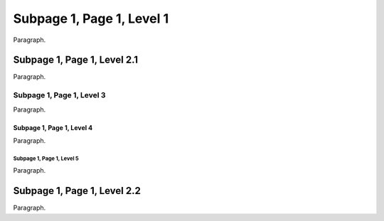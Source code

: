 Subpage 1, Page 1, Level 1
==========================

Paragraph.

Subpage 1, Page 1, Level 2.1
----------------------------

Paragraph.

Subpage 1, Page 1, Level 3
~~~~~~~~~~~~~~~~~~~~~~~~~~

Paragraph.

Subpage 1, Page 1, Level 4
..........................

Paragraph.

Subpage 1, Page 1, Level 5
##########################

Paragraph.

Subpage 1, Page 1, Level 2.2
----------------------------

Paragraph.
